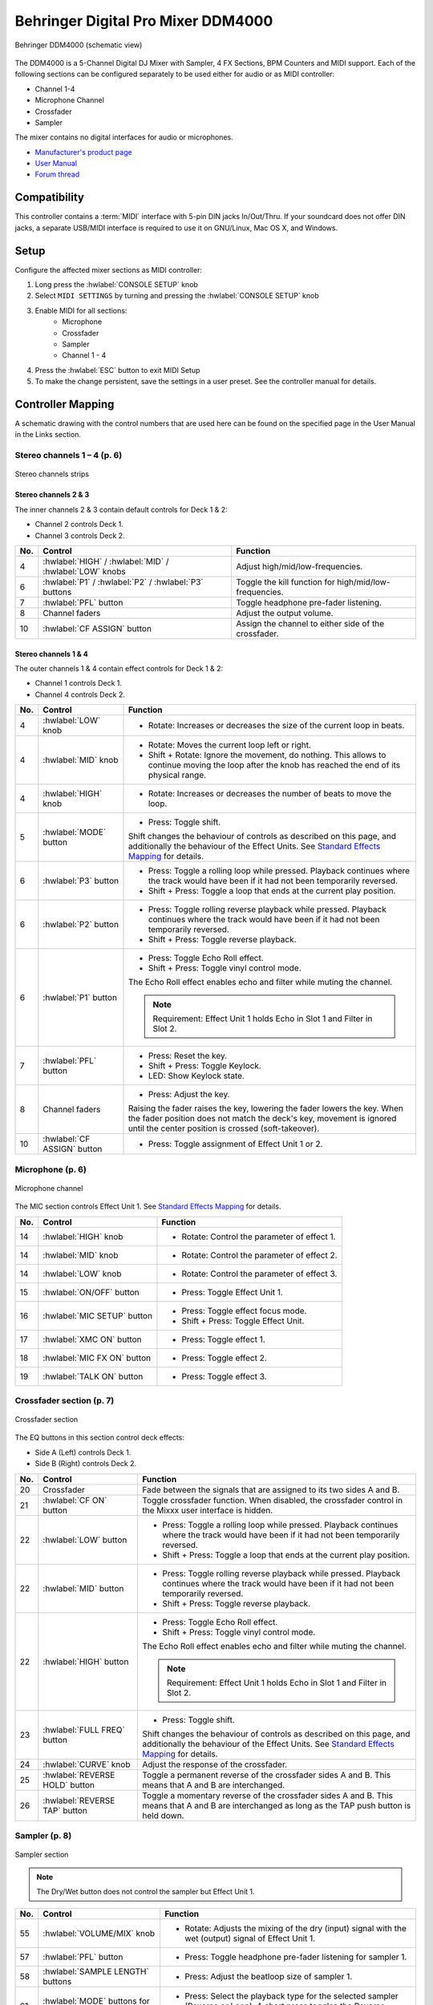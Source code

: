 .. _behringer-ddm4000:

Behringer Digital Pro Mixer DDM4000
===================================

.. figure:: ../../_static/controllers/behringer_ddm4000_page1_mixer.svg
   :align: center
   :width: 90%
   :figwidth: 100%
   :alt: Behringer DDM4000 (schematic view)
   :figclass: pretty-figures

   Behringer DDM4000 (schematic view)

The DDM4000 is a 5-Channel Digital DJ Mixer with Sampler, 4 FX Sections, BPM Counters and MIDI
support. Each of the following sections can be configured separately to be used either for audio
or as MIDI controller:

* Channel 1-4
* Microphone Channel
* Crossfader
* Sampler

The mixer contains no digital interfaces for audio or microphones.

* `Manufacturer's product page <https://www.behringer.com/behringer/product?modelCode=P0167>`_
* `User Manual <https://mediadl.musictribe.com/media/sys_master/h1f/h4d/8849404887070.pdf>`_
* `Forum thread <https://mixxx.discourse.group/t/ddm4000-controller-mapping/20045>`_

.. versionadded:: 2.3

Compatibility
-------------

This controller contains a :term:`MIDI` interface with 5-pin DIN jacks In/Out/Thru. If your
soundcard does not offer DIN jacks, a separate USB/MIDI interface is required to use it
on GNU/Linux, Mac OS X, and Windows.

Setup
-----
Configure the affected mixer sections as MIDI controller:

#. Long press the :hwlabel:`CONSOLE SETUP` knob
#. Select ``MIDI SETTINGS`` by turning and pressing the :hwlabel:`CONSOLE SETUP` knob
#. Enable MIDI for all sections:
    * Microphone
    * Crossfader
    * Sampler
    * Channel 1 - 4
#. Press the :hwlabel:`ESC` button to exit MIDI Setup
#. To make the change persistent, save the settings in a user preset.
   See the controller manual for details.

Controller Mapping
------------------

A schematic drawing with the control numbers that are used here can be found on the specified page in the User Manual in the Links section.

.. _behringer-ddm4000-stereochannels:

Stereo channels 1 – 4 (p. 6)
~~~~~~~~~~~~~~~~~~~~~~~~~~~~

.. figure:: ../../_static/controllers/behringer_ddm4000_page6_stereo_channels.svg
   :align: center
   :width: 50%
   :figwidth: 100%
   :alt: Behringer DDM4000 (stereo channels section)
   :figclass: pretty-figures

   Stereo channels strips

Stereo channels 2 & 3
^^^^^^^^^^^^^^^^^^^^^

The inner channels 2 & 3 contain default controls for Deck 1 & 2:

* Channel 2 controls Deck 1.
* Channel 3 controls Deck 2.

+-----+---------------------------------------------------------+-------------------------------------------------------------------------+
| No. | Control                                                 | Function                                                                |
+=====+=========================================================+=========================================================================+
|  4  | :hwlabel:`HIGH` / :hwlabel:`MID` / :hwlabel:`LOW` knobs | Adjust high/mid/low-frequencies.                                        |
+-----+---------------------------------------------------------+-------------------------------------------------------------------------+
|  6  | :hwlabel:`P1` / :hwlabel:`P2` / :hwlabel:`P3` buttons   | Toggle the kill function for high/mid/low-frequencies.                  |
+-----+---------------------------------------------------------+-------------------------------------------------------------------------+
|  7  | :hwlabel:`PFL` button                                   | Toggle headphone pre-fader listening.                                   |
+-----+---------------------------------------------------------+-------------------------------------------------------------------------+
|  8  | Channel faders                                          | Adjust the output volume.                                               |
+-----+---------------------------------------------------------+-------------------------------------------------------------------------+
| 10  | :hwlabel:`CF ASSIGN` button                             | Assign the channel to either side of the crossfader.                    |
+-----+---------------------------------------------------------+-------------------------------------------------------------------------+

Stereo channels 1 & 4
^^^^^^^^^^^^^^^^^^^^^

The outer channels 1 & 4 contain effect controls for Deck 1 & 2:

* Channel 1 controls Deck 1.
* Channel 4 controls Deck 2.

+-----+-------------------------------------------------------+-------------------------------------------------------------------------+
| No. | Control                                               | Function                                                                |
+=====+=======================================================+=========================================================================+
|  4  | :hwlabel:`LOW` knob                                   | - Rotate: Increases or decreases the size of the current loop in beats. |
+-----+-------------------------------------------------------+-------------------------------------------------------------------------+
|  4  | :hwlabel:`MID` knob                                   | - Rotate: Moves the current loop left or right.                         |
|     |                                                       | - Shift + Rotate: Ignore the movement, do nothing.                      |
|     |                                                       |   This allows to continue moving the loop after the knob has reached    |
|     |                                                       |   the end of its physical range.                                        |
+-----+-------------------------------------------------------+-------------------------------------------------------------------------+
|  4  | :hwlabel:`HIGH` knob                                  | - Rotate: Increases or decreases the number of beats to move the loop.  |
+-----+-------------------------------------------------------+-------------------------------------------------------------------------+
|  5  | :hwlabel:`MODE` button                                | - Press: Toggle shift.                                                  |
|     |                                                       |                                                                         |
|     |                                                       | Shift changes the behaviour of controls as described on this page, and  |
|     |                                                       | additionally the behaviour of the Effect Units. See                     |
|     |                                                       | `Standard Effects Mapping                                               |
|     |                                                       | <https://github.com/mixxxdj/mixxx/wiki/Standard%20Effects%20Mapping>`_  |
|     |                                                       | for details.                                                            |
+-----+-------------------------------------------------------+-------------------------------------------------------------------------+
|  6  | :hwlabel:`P3` button                                  | - Press: Toggle a rolling loop while pressed. Playback continues where  |
|     |                                                       |   the track would have been if it had not been temporarily reversed.    |
|     |                                                       | - Shift + Press: Toggle a loop that ends at the current play position.  |
+-----+-------------------------------------------------------+-------------------------------------------------------------------------+
|  6  | :hwlabel:`P2` button                                  | - Press: Toggle rolling reverse playback while pressed. Playback        |
|     |                                                       |   continues where the track would have been if it had not been          |
|     |                                                       |   temporarily reversed.                                                 |
|     |                                                       | - Shift + Press: Toggle reverse playback.                               |
+-----+-------------------------------------------------------+-------------------------------------------------------------------------+
|  6  | :hwlabel:`P1` button                                  | - Press: Toggle Echo Roll effect.                                       |
|     |                                                       | - Shift + Press: Toggle vinyl control mode.                             |
|     |                                                       |                                                                         |
|     |                                                       | The Echo Roll effect enables echo and filter while muting the channel.  |
|     |                                                       |                                                                         |
|     |                                                       | .. note:: Requirement: Effect Unit 1 holds Echo in Slot 1 and Filter in |
|     |                                                       |   Slot 2.                                                               |
+-----+-------------------------------------------------------+-------------------------------------------------------------------------+
|  7  | :hwlabel:`PFL` button                                 | - Press: Reset the key.                                                 |
|     |                                                       | - Shift + Press: Toggle Keylock.                                        |
|     |                                                       | - LED: Show Keylock state.                                              |
+-----+-------------------------------------------------------+-------------------------------------------------------------------------+
|  8  | Channel faders                                        | - Press: Adjust the key.                                                |
|     |                                                       |                                                                         |
|     |                                                       | Raising the fader raises the key, lowering the fader lowers the key.    |
|     |                                                       | When the fader position does not match the deck's key, movement is      |
|     |                                                       | ignored until the center position is crossed (soft-takeover).           |
+-----+-------------------------------------------------------+-------------------------------------------------------------------------+
| 10  | :hwlabel:`CF ASSIGN` button                           | - Press: Toggle assignment of Effect Unit 1 or 2.                       |
+-----+-------------------------------------------------------+-------------------------------------------------------------------------+


.. _behringer-ddm4000-microphonechannel:

Microphone (p. 6)
~~~~~~~~~~~~~~~~~

.. figure:: ../../_static/controllers/behringer_ddm4000_page6_microphone_channel.svg
   :align: center
   :width: 35%
   :figwidth: 100%
   :alt: Behringer DDM4000 (microphone channel section)
   :figclass: pretty-figures

   Microphone channel

The MIC section controls Effect Unit 1. See
`Standard Effects Mapping <https://github.com/mixxxdj/mixxx/wiki/Standard%20Effects%20Mapping>`_
for details.

+-----+-------------------------------------------------------+-------------------------------------------------------------------------+
| No. | Control                                               | Function                                                                |
+=====+=======================================================+=========================================================================+
| 14  | :hwlabel:`HIGH` knob                                  | - Rotate: Control the parameter of effect 1.                            |
+-----+-------------------------------------------------------+-------------------------------------------------------------------------+
| 14  | :hwlabel:`MID` knob                                   | - Rotate: Control the parameter of effect 2.                            |
+-----+-------------------------------------------------------+-------------------------------------------------------------------------+
| 14  | :hwlabel:`LOW` knob                                   | - Rotate: Control the parameter of effect 3.                            |
+-----+-------------------------------------------------------+-------------------------------------------------------------------------+
| 15  | :hwlabel:`ON/OFF` button                              | - Press: Toggle Effect Unit 1.                                          |
+-----+-------------------------------------------------------+-------------------------------------------------------------------------+
| 16  | :hwlabel:`MIC SETUP` button                           | - Press: Toggle effect focus mode.                                      |
|     |                                                       | - Shift + Press: Toggle Effect Unit.                                    |
+-----+-------------------------------------------------------+-------------------------------------------------------------------------+
| 17  | :hwlabel:`XMC ON` button                              | - Press: Toggle effect 1.                                               |
+-----+-------------------------------------------------------+-------------------------------------------------------------------------+
| 18  | :hwlabel:`MIC FX ON` button                           | - Press: Toggle effect 2.                                               |
+-----+-------------------------------------------------------+-------------------------------------------------------------------------+
| 19  | :hwlabel:`TALK ON` button                             | - Press: Toggle effect 3.                                               |
+-----+-------------------------------------------------------+-------------------------------------------------------------------------+

.. _behringer-ddm4000-crossfader:

Crossfader section (p. 7)
~~~~~~~~~~~~~~~~~~~~~~~~~

.. figure:: ../../_static/controllers/behringer_ddm4000_page7_crossfader.svg
   :align: center
   :width: 90%
   :figwidth: 100%
   :alt: Behringer DDM4000 (crossfader section)
   :figclass: pretty-figures

   Crossfader section

The EQ buttons in this section control deck effects:

* Side A (Left) controls Deck 1.
* Side B (Right) controls Deck 2.

+-----+-------------------------------------------------------+-------------------------------------------------------------------------+
| No. | Control                                               | Function                                                                |
+=====+=======================================================+=========================================================================+
| 20  | Crossfader                                            | Fade between the signals that are assigned to its two sides A and B.    |
+-----+-------------------------------------------------------+-------------------------------------------------------------------------+
| 21  | :hwlabel:`CF ON` button                               | Toggle crossfader function. When disabled, the crossfader control in    |
|     |                                                       | the Mixxx user interface is hidden.                                     |
+-----+-------------------------------------------------------+-------------------------------------------------------------------------+
| 22  | :hwlabel:`LOW` button                                 | - Press: Toggle a rolling loop while pressed. Playback continues where  |
|     |                                                       |   the track would have been if it had not been temporarily reversed.    |
|     |                                                       | - Shift + Press: Toggle a loop that ends at the current play position.  |
+-----+-------------------------------------------------------+-------------------------------------------------------------------------+
| 22  | :hwlabel:`MID` button                                 | - Press: Toggle rolling reverse playback while pressed. Playback        |
|     |                                                       |   continues where the track would have been if it had not been          |
|     |                                                       |   temporarily reversed.                                                 |
|     |                                                       | - Shift + Press: Toggle reverse playback.                               |
+-----+-------------------------------------------------------+-------------------------------------------------------------------------+
| 22  | :hwlabel:`HIGH` button                                | - Press: Toggle Echo Roll effect.                                       |
|     |                                                       | - Shift + Press: Toggle vinyl control mode.                             |
|     |                                                       |                                                                         |
|     |                                                       | The Echo Roll effect enables echo and filter while muting the channel.  |
|     |                                                       |                                                                         |
|     |                                                       | .. note:: Requirement: Effect Unit 1 holds Echo in Slot 1 and Filter in |
|     |                                                       |   Slot 2.                                                               |
+-----+-------------------------------------------------------+-------------------------------------------------------------------------+
| 23  | :hwlabel:`FULL FREQ` button                           | - Press: Toggle shift.                                                  |
|     |                                                       |                                                                         |
|     |                                                       | Shift changes the behaviour of controls as described on this page, and  |
|     |                                                       | additionally the behaviour of the Effect Units. See                     |
|     |                                                       | `Standard Effects Mapping                                               |
|     |                                                       | <https://github.com/mixxxdj/mixxx/wiki/Standard%20Effects%20Mapping>`_  |
|     |                                                       | for details.                                                            |
+-----+-------------------------------------------------------+-------------------------------------------------------------------------+
| 24  | :hwlabel:`CURVE` knob                                 | Adjust the response of the crossfader.                                  |
+-----+-------------------------------------------------------+-------------------------------------------------------------------------+
| 25  | :hwlabel:`REVERSE HOLD` button                        | Toggle a permanent reverse of the crossfader sides A and B.             |
|     |                                                       | This means that A and B are interchanged.                               |
+-----+-------------------------------------------------------+-------------------------------------------------------------------------+
| 26  | :hwlabel:`REVERSE TAP` button                         | Toggle a momentary reverse of the crossfader sides A and B. This means  |
|     |                                                       | that A and B are interchanged as long as the TAP push button is held    |
|     |                                                       | down.                                                                   |
+-----+-------------------------------------------------------+-------------------------------------------------------------------------+

.. _behringer-ddm4000-sampler:

Sampler (p. 8)
~~~~~~~~~~~~~~

.. figure:: ../../_static/controllers/behringer_ddm4000_page8_sampler.svg
   :align: center
   :width: 35%
   :figwidth: 100%
   :alt: Behringer DDM4000 (sampler)
   :figclass: pretty-figures

   Sampler section

.. note:: The Dry/Wet button does not control the sampler but Effect Unit 1.

+-----+-------------------------------------------------------+-------------------------------------------------------------------------+
| No. | Control                                               | Function                                                                |
+=====+=======================================================+=========================================================================+
| 55  | :hwlabel:`VOLUME/MIX` knob                            | - Rotate: Adjusts the mixing of the dry (input) signal with the wet     |
|     |                                                       |   (output) signal of Effect Unit 1.                                     |
+-----+-------------------------------------------------------+-------------------------------------------------------------------------+
| 57  | :hwlabel:`PFL` button                                 | - Press: Toggle headphone pre-fader listening for sampler 1.            |
+-----+-------------------------------------------------------+-------------------------------------------------------------------------+
| 58  | :hwlabel:`SAMPLE LENGTH` buttons                      | - Press: Adjust the beatloop size of sampler 1.                         |
+-----+-------------------------------------------------------+-------------------------------------------------------------------------+
| 61  | :hwlabel:`MODE` buttons for bank 1/2                  | - Press: Select the playback type for the selected sampler (Reverse or  |
|     |                                                       |   Loop). A short press toggles the Reverse function, a long press       |
|     |                                                       |   toggles the Loop function.                                            |
+-----+-------------------------------------------------------+-------------------------------------------------------------------------+
| 62  | :hwlabel:`PLAY/OUT` buttons for bank 1/2              | - Press: Start or stop playback for the selected sampler. When the Loop |
|     |                                                       |   function is disabled, the sample is only played back while the button |
|     |                                                       |   is pressed.                                                           |
+-----+-------------------------------------------------------+-------------------------------------------------------------------------+
| 63  | :hwlabel:`SMP FX ON` button                           | - Press: Toggle Effect Unit 1 for sampler 1.                            |
+-----+-------------------------------------------------------+-------------------------------------------------------------------------+
| 65  | :hwlabel:`CF ASSIGN` button                           | - Press: Assign sampler 1 to either side of the crossfader.             |
+-----+-------------------------------------------------------+-------------------------------------------------------------------------+
